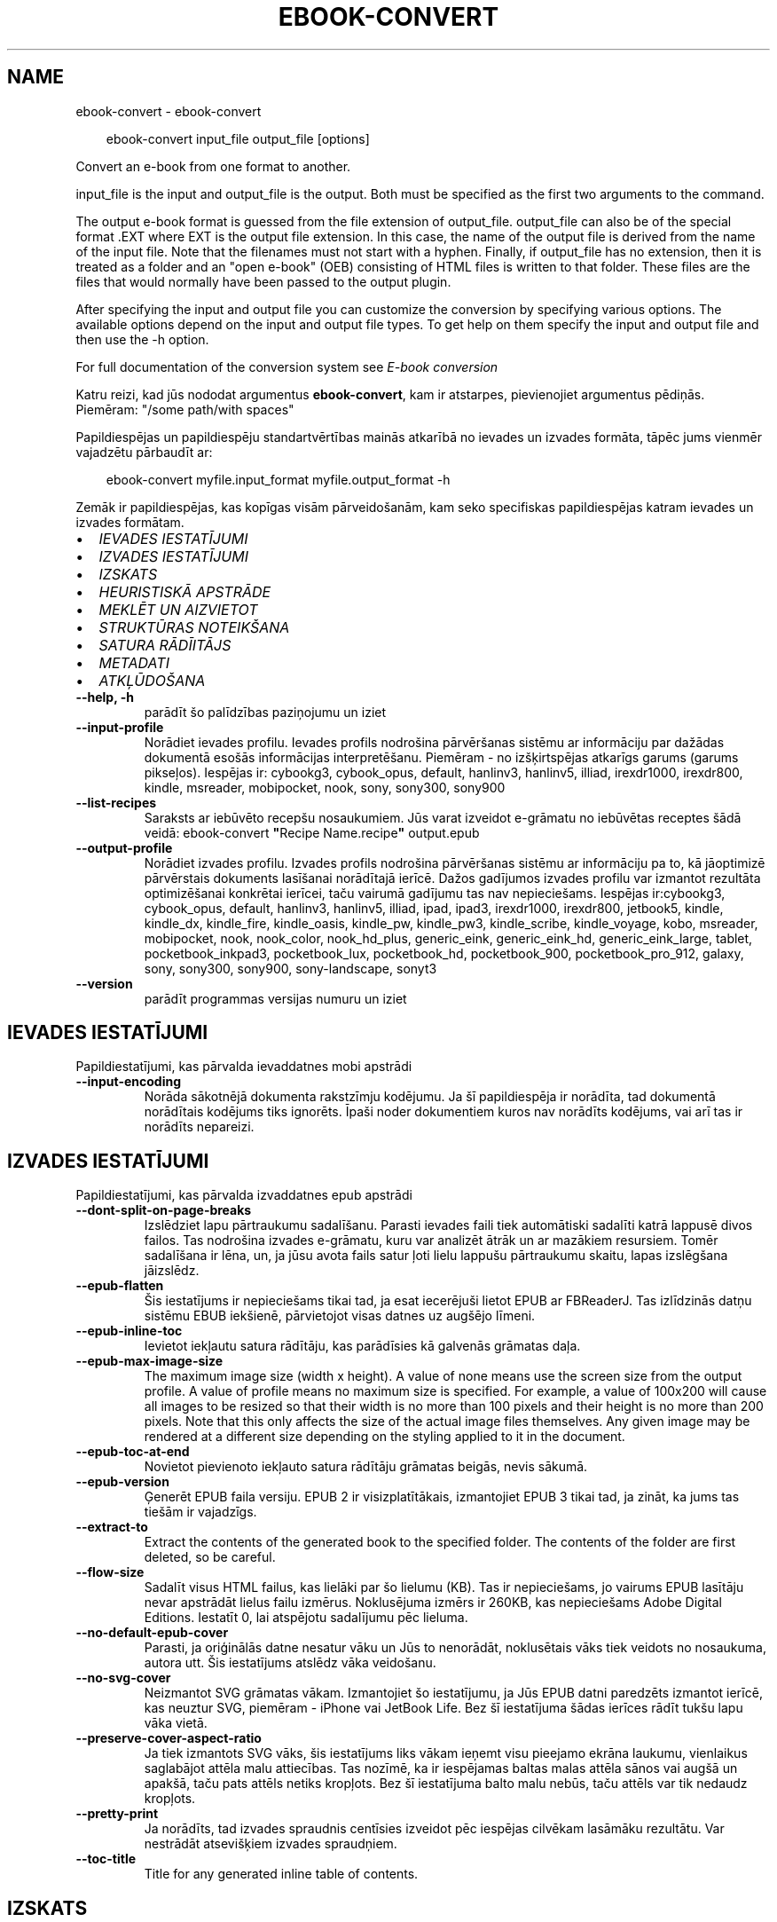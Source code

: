 .\" Man page generated from reStructuredText.
.
.
.nr rst2man-indent-level 0
.
.de1 rstReportMargin
\\$1 \\n[an-margin]
level \\n[rst2man-indent-level]
level margin: \\n[rst2man-indent\\n[rst2man-indent-level]]
-
\\n[rst2man-indent0]
\\n[rst2man-indent1]
\\n[rst2man-indent2]
..
.de1 INDENT
.\" .rstReportMargin pre:
. RS \\$1
. nr rst2man-indent\\n[rst2man-indent-level] \\n[an-margin]
. nr rst2man-indent-level +1
.\" .rstReportMargin post:
..
.de UNINDENT
. RE
.\" indent \\n[an-margin]
.\" old: \\n[rst2man-indent\\n[rst2man-indent-level]]
.nr rst2man-indent-level -1
.\" new: \\n[rst2man-indent\\n[rst2man-indent-level]]
.in \\n[rst2man-indent\\n[rst2man-indent-level]]u
..
.TH "EBOOK-CONVERT" "1" "septembris 26, 2025" "8.11.1" "calibre"
.SH NAME
ebook-convert \- ebook-convert
.INDENT 0.0
.INDENT 3.5
.sp
.EX
ebook\-convert input_file output_file [options]
.EE
.UNINDENT
.UNINDENT
.sp
Convert an e\-book from one format to another.
.sp
input_file is the input and output_file is the output. Both must be specified as the first two arguments to the command.
.sp
The output e\-book format is guessed from the file extension of output_file. output_file can also be of the special format .EXT where EXT is the output file extension. In this case, the name of the output file is derived from the name of the input file. Note that the filenames must not start with a hyphen. Finally, if output_file has no extension, then it is treated as a folder and an \(dqopen e\-book\(dq (OEB) consisting of HTML files is written to that folder. These files are the files that would normally have been passed to the output plugin.
.sp
After specifying the input and output file you can customize the conversion by specifying various options. The available options depend on the input and output file types. To get help on them specify the input and output file and then use the \-h option.
.sp
For full documentation of the conversion system see
\fI\%E\-book conversion\fP
.sp
Katru reizi, kad jūs nododat argumentus \fBebook\-convert\fP, kam ir atstarpes, pievienojiet argumentus pēdiņās. Piemēram: \(dq/some path/with spaces\(dq
.sp
Papildiespējas un papildiespēju standartvērtības mainās atkarībā no
ievades un izvades formāta, tāpēc jums vienmēr vajadzētu pārbaudīt ar:
.INDENT 0.0
.INDENT 3.5
.sp
.EX
ebook\-convert myfile.input_format myfile.output_format \-h
.EE
.UNINDENT
.UNINDENT
.sp
Zemāk ir papildiespējas, kas kopīgas visām pārveidošanām, kam seko
specifiskas papildiespējas katram ievades un izvades formātam.
.INDENT 0.0
.IP \(bu 2
\fI\%IEVADES IESTATĪJUMI\fP
.IP \(bu 2
\fI\%IZVADES IESTATĪJUMI\fP
.IP \(bu 2
\fI\%IZSKATS\fP
.IP \(bu 2
\fI\%HEURISTISKĀ APSTRĀDE\fP
.IP \(bu 2
\fI\%MEKLĒT UN AIZVIETOT\fP
.IP \(bu 2
\fI\%STRUKTŪRAS NOTEIKŠANA\fP
.IP \(bu 2
\fI\%SATURA RĀDĪITĀJS\fP
.IP \(bu 2
\fI\%METADATI\fP
.IP \(bu 2
\fI\%ATKĻŪDOŠANA\fP
.UNINDENT
.INDENT 0.0
.TP
.B \-\-help, \-h
parādīt šo palīdzības paziņojumu un iziet
.UNINDENT
.INDENT 0.0
.TP
.B \-\-input\-profile
Norādiet ievades profilu. Ievades profils nodrošina pārvēršanas sistēmu ar informāciju par dažādas dokumentā esošās informācijas interpretēšanu. Piemēram \- no izšķirtspējas atkarīgs garums (garums pikseļos). Iespējas ir: cybookg3, cybook_opus, default, hanlinv3, hanlinv5, illiad, irexdr1000, irexdr800, kindle, msreader, mobipocket, nook, sony, sony300, sony900
.UNINDENT
.INDENT 0.0
.TP
.B \-\-list\-recipes
Saraksts ar iebūvēto recepšu nosaukumiem. Jūs varat izveidot e\-grāmatu no iebūvētas receptes šādā veidā: ebook\-convert \fB\(dq\fPRecipe Name.recipe\fB\(dq\fP output.epub
.UNINDENT
.INDENT 0.0
.TP
.B \-\-output\-profile
Norādiet izvades profilu. Izvades profils nodrošina pārvēršanas sistēmu ar informāciju pa to, kā jāoptimizē pārvērstais dokuments lasīšanai norādītajā ierīcē. Dažos gadījumos izvades profilu var izmantot rezultāta optimizēšanai konkrētai ierīcei, taču vairumā gadījumu tas nav nepieciešams. Iespējas ir:cybookg3, cybook_opus, default, hanlinv3, hanlinv5, illiad, ipad, ipad3, irexdr1000, irexdr800, jetbook5, kindle, kindle_dx, kindle_fire, kindle_oasis, kindle_pw, kindle_pw3, kindle_scribe, kindle_voyage, kobo, msreader, mobipocket, nook, nook_color, nook_hd_plus, generic_eink, generic_eink_hd, generic_eink_large, tablet, pocketbook_inkpad3, pocketbook_lux, pocketbook_hd, pocketbook_900, pocketbook_pro_912, galaxy, sony, sony300, sony900, sony\-landscape, sonyt3
.UNINDENT
.INDENT 0.0
.TP
.B \-\-version
parādīt programmas versijas numuru un iziet
.UNINDENT
.SH IEVADES IESTATĪJUMI
.sp
Papildiestatījumi, kas pārvalda ievaddatnes mobi apstrādi
.INDENT 0.0
.TP
.B \-\-input\-encoding
Norāda sākotnējā dokumenta rakstzīmju kodējumu. Ja šī papildiespēja ir norādīta, tad dokumentā norādītais kodējums tiks ignorēts. Īpaši noder dokumentiem kuros nav norādīts kodējums, vai arī tas ir norādīts nepareizi.
.UNINDENT
.SH IZVADES IESTATĪJUMI
.sp
Papildiestatījumi, kas pārvalda izvaddatnes epub apstrādi
.INDENT 0.0
.TP
.B \-\-dont\-split\-on\-page\-breaks
Izslēdziet lapu pārtraukumu sadalīšanu. Parasti ievades faili tiek automātiski sadalīti katrā lappusē divos failos. Tas nodrošina izvades e\-grāmatu, kuru var analizēt ātrāk un ar mazākiem resursiem. Tomēr sadalīšana ir lēna, un, ja jūsu avota fails satur ļoti lielu lappušu pārtraukumu skaitu, lapas izslēgšana jāizslēdz.
.UNINDENT
.INDENT 0.0
.TP
.B \-\-epub\-flatten
Šis iestatījums ir nepieciešams tikai tad, ja esat iecerējuši lietot EPUB ar FBReaderJ. Tas izlīdzinās datņu sistēmu EBUB iekšienē, pārvietojot visas datnes uz augšējo līmeni.
.UNINDENT
.INDENT 0.0
.TP
.B \-\-epub\-inline\-toc
Ievietot iekļautu satura rādītāju, kas parādīsies kā galvenās grāmatas daļa.
.UNINDENT
.INDENT 0.0
.TP
.B \-\-epub\-max\-image\-size
The maximum image size (width x height). A value of none means use the screen size from the output profile. A value of profile means no maximum size is specified. For example, a value of 100x200 will cause all images to be resized so that their width is no more than 100 pixels and their height is no more than 200 pixels. Note that this only affects the size of the actual image files themselves. Any given image may be rendered at a different size depending on the styling applied to it in the document.
.UNINDENT
.INDENT 0.0
.TP
.B \-\-epub\-toc\-at\-end
Novietot pievienoto iekļauto satura rādītāju grāmatas beigās, nevis sākumā.
.UNINDENT
.INDENT 0.0
.TP
.B \-\-epub\-version
Ģenerēt EPUB faila versiju. EPUB 2 ir visizplatītākais, izmantojiet EPUB 3 tikai tad, ja zināt, ka jums tas tiešām ir vajadzīgs.
.UNINDENT
.INDENT 0.0
.TP
.B \-\-extract\-to
Extract the contents of the generated book to the specified folder. The contents of the folder are first deleted, so be careful.
.UNINDENT
.INDENT 0.0
.TP
.B \-\-flow\-size
Sadalīt visus HTML failus, kas lielāki par šo lielumu (KB). Tas ir nepieciešams, jo vairums EPUB lasītāju nevar apstrādāt lielus failu izmērus. Noklusējuma izmērs ir 260KB, kas nepieciešams Adobe Digital Editions. Iestatīt 0, lai atspējotu sadalījumu pēc lieluma.
.UNINDENT
.INDENT 0.0
.TP
.B \-\-no\-default\-epub\-cover
Parasti, ja oriģinālās datne nesatur vāku un Jūs to nenorādāt, noklusētais vāks tiek veidots no nosaukuma, autora utt. Šis iestatījums atslēdz vāka veidošanu.
.UNINDENT
.INDENT 0.0
.TP
.B \-\-no\-svg\-cover
Neizmantot SVG grāmatas vākam. Izmantojiet šo iestatījumu, ja Jūs EPUB datni paredzēts izmantot ierīcē, kas neuztur SVG, piemēram \- iPhone vai JetBook Life. Bez šī iestatījuma šādas ierīces rādīt tukšu lapu vāka vietā.
.UNINDENT
.INDENT 0.0
.TP
.B \-\-preserve\-cover\-aspect\-ratio
Ja tiek izmantots SVG vāks, šis iestatījums liks vākam ieņemt visu pieejamo ekrāna laukumu, vienlaikus saglabājot attēla malu attiecības. Tas nozīmē, ka ir iespējamas baltas malas attēla sānos vai augšā un apakšā, taču pats attēls netiks kropļots. Bez šī iestatījuma balto malu nebūs, taču attēls var tik nedaudz kropļots.
.UNINDENT
.INDENT 0.0
.TP
.B \-\-pretty\-print
Ja norādīts, tad izvades spraudnis centīsies izveidot pēc iespējas cilvēkam lasāmāku rezultātu. Var nestrādāt atsevišķiem izvades spraudņiem.
.UNINDENT
.INDENT 0.0
.TP
.B \-\-toc\-title
Title for any generated inline table of contents.
.UNINDENT
.SH IZSKATS
.sp
Papildiestatījumi, kas pārvalda rezultāta izskatu
.INDENT 0.0
.TP
.B \-\-asciiize
Transliterējiet unikoda rakstzīmes uz ASCII. Izmantojiet uzmanīgi, jo tas aizstās Unikoda rakstzīmes ar ASCII. Piemēram, tas aizstās \fB\(dq\fPPelé\fB\(dq\fP ar \fB\(dq\fPPele\fB\(dq\fP\&. Ņemiet vērā arī to, ka gadījumos, kad ir vairāki rakstzīmes attēlojumi (piemēram, ķīniešu un japāņu rakstzīmes), tiks izmantots attēlojums, kura pamatā ir pašreizējā calibre saskarnes valoda.
.UNINDENT
.INDENT 0.0
.TP
.B \-\-base\-font\-size
Pamata fonta lielums pts. Visi fonta izmēri grāmatā tiks atkārtoti, pamatojoties uz šo lielumu. Izvēloties lielāku izmēru, jūs varat padarīt fontus no izejas lielāku un otrādi. Pēc noklusējuma, ja vērtība ir nulle, pamata fonta lielumu izvēlas, pamatojoties uz izvēlēto izvades profilu.
.UNINDENT
.INDENT 0.0
.TP
.B \-\-change\-justification
Mainīt teksta izlīdzināšanu. Vērtība \fB\(dq\fPpa kreisi\fB\(dq\fP līdzinās visu tekstu pret kreiso malu. Vērtība \fB\(dq\fPizlīdzināt\fB\(dq\fP izlīdzinās visu tekstu pret abām malām. Vērtība \fB\(dq\fPsākotnējā\fB\(dq\fP (noklusētā) nemainīs izejas datnē atrodamo teksta līdzināšanu. Ņemiet vērā, ka tikai daži formāti atbalsta līdzināšanu.
.UNINDENT
.INDENT 0.0
.TP
.B \-\-disable\-font\-rescaling
Izslēgt visu fontu izmēru mērogošanu.
.UNINDENT
.INDENT 0.0
.TP
.B \-\-embed\-all\-fonts
Iegult visus oriģinālajā dokumentā izmantotos, taču vēl neiegultos fontus. Jūsu sistēma tiks pārmeklēta un, ja atbilstošie fonti tiks atrasti, tie tiks iegulti. Iegulšanas darbosies tikai gadījumos, ja mērķa formāti atbalsta iegultos fontus, piemēram, EPUB, AZW3, DOCX vai PDF. Pārliecinieties, ka Jums ir atbilstoša licence, kas pieļauj šajā dokumentā izmantoto fontu iegulšanu.
.UNINDENT
.INDENT 0.0
.TP
.B \-\-embed\-font\-family
Iegult norādīto fontu saimi grāmatā, tādējādi nosakot grāmatā izmantoto \fB\(dq\fPpamata\fB\(dq\fP fontu. Ja oriģinālais dokuments norāda pats savu specifisku fontu, pamata fonts var tikt ignorēts. Jūs varat izmantoto stilu filtra informācijas papildiespēju, lai aizvāktu fontus no oriģinālā dokumenta. Ņemiet vērā, ka fontu iegulšanas darbojas tikai ar atsevišķiem izvades formātiem, pamatā EPUB, AZW3 un DOCX.
.UNINDENT
.INDENT 0.0
.TP
.B \-\-expand\-css
Pēc noklusējuma, calibre izmantos stenogrāfijas formu dažādām CSS īpašībām, piemēram kā margin, padding, border, utt. Šī opcija ļaus tā vietā izmantot pilnu paplašināto formu. Ņemiet vērā, ka CSS vienmēr tiek paplašināts, ģenerējot EPUB failus, kuru izejas profils ir iestatīts uz kādu no Nook profiliem, jo ​​Nooks nevar apstrādāt stenogrāfijas CSS.
.UNINDENT
.INDENT 0.0
.TP
.B \-\-extra\-css
Ceļš līdz CSS stilu lapai vai vienkāršam CSS. Ar šo CSS tiks papildināti izejas datnē esošie stilu likumi, tādējādi to var izmantot šo likumu aizstāšanai.
.UNINDENT
.INDENT 0.0
.TP
.B \-\-filter\-css
Ar komatu atdalītas CSS īpašības, kas tiks aizvāktas no CSS stila likumiem. Tas ir noderīgi, ja dažu elementu klātbūtne traucē ierīces darbību. Piemēram \- font\-family,color,margin\-left,margin\-right
.UNINDENT
.INDENT 0.0
.TP
.B \-\-font\-size\-mapping
Kartēšana no CSS fonta nosaukumiem uz fonta izmēriem pts. Piemēra uzstādījums ir 10,12,14,16,18,20,22,24. Tie ir samēroti pēc izmēriem no xx\-mazi uz xx\-lieli, ar galīgiem milzīga izmēra fontiem. Fontu pārrēķināšanas algoritms izmanto šos izmērus inteliģenti pārrēķinot fontus. Pēc noklusējuma tiek izmantota samērošana, pamatojoties uz jūsu izvēlēto izejas profilu.
.UNINDENT
.INDENT 0.0
.TP
.B \-\-insert\-blank\-line
Ievietot tukšu rindu starp rindkopām. Nedarbosies, ja sākotnējā datnē netiek izmantotas rindkopas (<p> vai <div> birkas).
.UNINDENT
.INDENT 0.0
.TP
.B \-\-insert\-blank\-line\-size
Nosakiet pievienoto tukšo rindu augstumu (em vienībās). Rindu augstums starp rindkopām būs divreiz lielāks par šeit norādīto lielumu.
.UNINDENT
.INDENT 0.0
.TP
.B \-\-keep\-ligatures
Preserve ligatures present in the input document. A ligature is a combined character of a pair of characters like ff, fi, fl et cetera. Most readers do not have support for ligatures in their default fonts, so they are unlikely to render correctly. By default, calibre will turn a ligature into the corresponding pair of normal characters. Note that ligatures here mean only unicode ligatures not ligatures created via CSS or font styles. This option will preserve them instead.
.UNINDENT
.INDENT 0.0
.TP
.B \-\-line\-height
Rindas augstums punktos. Nosaka attālumu starp teksta rindām. Attiecas tikai uz elementiem, kuri paši nenosaka rindas augstumu. Vairumā gadījumu lietderīgāk ir izmantot minimālo rindu augstumu. Pēc noklusējuma rindu augstums netiek mainīts.
.UNINDENT
.INDENT 0.0
.TP
.B \-\-linearize\-tables
Dažos nemākulīgi veidotos dokumentos teksta izkārtošanai tiek izmantotas tabulas. Pēc šādu dokumentu pārvēršanas bieži vien ir novērojams, ka teksts turpinās pāri lapas malai un dažādas citādas problēmas. Ar šo iestatījumu teksts tiks izvilkts no tabulām un parādīts lineārā manierē.
.UNINDENT
.INDENT 0.0
.TP
.B \-\-margin\-bottom
Iestatīt apakšējās piemales pst. Noklusējums ir 5.0. Ja iestatīsit to mazāk par nulli, netiks iestatīta piemales vērtība (oriģinālā dokumenta piemales iestatījums tiks saglabāts). Piezīme. Orientējošiem formātiem, piemēram, PDF un DOCX, ir savi prioritātes iestatījumi.
.UNINDENT
.INDENT 0.0
.TP
.B \-\-margin\-left
Iestatīt kreisās piemales pts. Noklusējums ir 5.0. Ja iestatīsit to mazāk par nulli, netiks iestatīta piemales vērtība (oriģinālā dokumenta piemales iestatījums tiks saglabāts). Piezīme. Orientējošiem formātiem, piemēram, PDF un DOCX, ir savi prioritātes iestatījumi.
.UNINDENT
.INDENT 0.0
.TP
.B \-\-margin\-right
Iestatīt labās piemales pts. Noklusējums ir 5.0. Ja iestatīsit to mazāk par nulli, netiks iestatīta piemales vērtība (oriģinālā dokumenta piemales iestatījums tiks saglabāts). Piezīme. Orientējošiem formātiem, piemēram, PDF un DOCX, ir savi prioritātes iestatījumi.
.UNINDENT
.INDENT 0.0
.TP
.B \-\-margin\-top
Iestatīt augšējo piemali pts. Noklusējums ir 5.0. Ja iestatīsit to mazāk par nulli, netiks iestatīta piemales vērtība (oriģinālā dokumenta piemales iestatījums tiks saglabāts). Piezīme. Orientējošiem formātiem, piemēram, PDF un DOCX, ir savi prioritātes iestatījumi.
.UNINDENT
.INDENT 0.0
.TP
.B \-\-minimum\-line\-height
Minimālais rindas augstums procentos no elementa fonta lieluma. Calibre nodrošinās, ka visu elementu rindu augstumi būs vismaz šeit noteiktā lielumā neatkarīgi no iestatījumiem ievades dokumentā. Iestatiet 0, lai atslēgtu. Noklusētā vērtība ir 120%. Izmantojiet šo iestatījumu tieša rindas augstuma norādīšanas vietā, ja nav skaidrības par iespējamo rezultātu. Piemēram, \fB\(dq\fPdubultu\fB\(dq\fP rindu atstarpi var panākt norādot šeit 240.
.UNINDENT
.INDENT 0.0
.TP
.B \-\-remove\-paragraph\-spacing
Aizvāc atstarpes starp rindkopām, vienlaikus pievienojot pirmās rindas atkāpi 1,5em. Atstarpju aizvākšana nedarbosies, ja izejas datnē netiek izmantotas rindkopas  (<p> vai <div> birkas).
.UNINDENT
.INDENT 0.0
.TP
.B \-\-remove\-paragraph\-spacing\-indent\-size
calibre aizvācot tukšās rindas starp rindkopām automātiski pievieno rindkopas pirmās rindas atkāpes, lai nodrošinātu rindkopu atpazīstamību. Šī papildiespēja nosaka atkāpes lielumu (em vienībās). Ja norādīsiet šo lielumu mazāku par 0, tiks izmantota izejas dokumentā norādītā atkāpe, kuru calibre nemainīs.
.UNINDENT
.INDENT 0.0
.TP
.B \-\-smarten\-punctuation
Konvertējiet pēdiņas, domuzīmes un elipsi par to tipogrāfiski pareiziem ekvivalentiem. Plašāku informāciju skatiet vietnē \X'tty: link https://daringfireball.net/projects/smartypants'\fI\%https://daringfireball.net/projects/smartypants\fP\X'tty: link'\&.
.UNINDENT
.INDENT 0.0
.TP
.B \-\-subset\-embedded\-fonts
Izveidot iegulto fontu apakškopas. Ikviens iegultais fonts tiks samazināts līdz dokumentā izmantoto zīmju kopai. Tas samazina fontu datņu izmēru. Ļoti noder, ja nepieciešams iegult īpaši lielu fontu ar lielu neizmantoto zīmju skaitu.
.UNINDENT
.INDENT 0.0
.TP
.B \-\-transform\-css\-rules
Ceļš uz failu, kurā ir noteikumi, lai pārveidotu CSS stilus šajā grāmatā. Vieglākais veids, kā izveidot šādu failu, ir izmantot vedni, lai izveidotu noteikumus calibre GUI. Piekļūstiet dialogam sadaļā \fB\(dq\fPIzskats\-> Pārveidot stilu\fB\(dq\fP\&. Kad jūs izveidojat noteikumus, varat izmantot pogu \fB\(dq\fPEksportēt\fB\(dq\fP, lai tos saglabātu failā.
.UNINDENT
.INDENT 0.0
.TP
.B \-\-transform\-html\-rules
Path to a file containing rules to transform the HTML in this book. The easiest way to create such a file is to use the wizard for creating rules in the calibre GUI. Access it in the \fB\(dq\fPLook & feel\->Transform HTML\fB\(dq\fP section of the conversion dialog. Once you create the rules, you can use the \fB\(dq\fPExport\fB\(dq\fP button to save them to a file.
.UNINDENT
.INDENT 0.0
.TP
.B \-\-unsmarten\-punctuation
Pārvērst jocīgās pēdiņas, domuzīmes un daudzpunktus tiem atbilstošajās vienkāršajās zīmēs.
.UNINDENT
.SH HEURISTISKĀ APSTRĀDE
.sp
Mainīt dokumenta tekstu un struktūru, izmantojot vispārējas pazīmes. Pēc noklusēšanas \- atspējots. Iespējošanai lietojiet \-\-enable\-heuristics.  Atsevišķas darbības var atspējot izmantojot  \-\-disable\-* iestatījumus.
.INDENT 0.0
.TP
.B \-\-disable\-dehyphenate
Analizēt vārdu pārnesumus dokumentā. Pats dokuments kalpos kā vārdnīca, lai noteiktu, kuras pārnesuma zīmes saglabājamas un kuras \- nē.
.UNINDENT
.INDENT 0.0
.TP
.B \-\-disable\-delete\-blank\-paragraphs
Aizvākt no dokumenta tukšās rindkopas, ja tās ir atrodamas starp rindkopām ar tekstu
.UNINDENT
.INDENT 0.0
.TP
.B \-\-disable\-fix\-indents
Pārveidot no vairākām tukšām vietām veidotas atkāpes par CSS atkāpēm.
.UNINDENT
.INDENT 0.0
.TP
.B \-\-disable\-format\-scene\-breaks
Līdzinātie pa kreisi ainas pārtraukumu marķieri ir līdzināti uz centru. Nomainiet mīkstos ainas pārtraukumus, kas izmanto vairākas tukšas rindiņas ar horizontāliem noteikumiem.
.UNINDENT
.INDENT 0.0
.TP
.B \-\-disable\-italicize\-common\-cases
Meklēt kopīgos vārdus un pazīmes, kas apzīmē kursīvu, un veikt atbilstošu formatēšanu.
.UNINDENT
.INDENT 0.0
.TP
.B \-\-disable\-markup\-chapter\-headings
Noteikt neformatētus nodaļu virsrakstus un apakšvirsrakstus, nomainīt tos ar h2 un h3 birkām. Šis iestatījums neizveidos satura rādītāju, taču ir izmantojams kopā ar struktūras noteicēju, lai tādu radītu.
.UNINDENT
.INDENT 0.0
.TP
.B \-\-disable\-renumber\-headings
Meklē secīgas <h1> vai <h2> birkas. Birkas tiek pārnumurētas, lai izvairītos no sadalīšanas nodaļu virsrakstu vidū.
.UNINDENT
.INDENT 0.0
.TP
.B \-\-disable\-unwrap\-lines
Izvērst rindas balstoties un interpunkciju un citām formatēšanas pazīmēm.
.UNINDENT
.INDENT 0.0
.TP
.B \-\-enable\-heuristics
Iespējot heiristisko apstrādi. Šim iestatījuma jābūt iespējotam, lai būtu veicama jelkāda heiristiskā apstrāde.
.UNINDENT
.INDENT 0.0
.TP
.B \-\-html\-unwrap\-factor
Mērogs, ko izmanto, lai noteiktu rindas garumu. Derīgās vērtības ir decimāldaļas no 0 līdz 1. Noklusējums ir 0,4, mazliet zem vidējās rindas garuma. Ja dokumentā ir jāievieto tikai dažas rindiņas, šī vērtība ir jāsamazina
.UNINDENT
.INDENT 0.0
.TP
.B \-\-replace\-scene\-breaks
Aizvietot ainu beigas ar norādīto tekstu. Pēc noklusējuma tiek izmantots teksts no sākotnējā dokumenta.
.UNINDENT
.SH MEKLĒT UN AIZVIETOT
.sp
Izmaina dokumenta tekstu un struktūru, izmantojot lietotāja definētus šablonus.
.INDENT 0.0
.TP
.B \-\-search\-replace
Ceļš uz failu, kas satur meklēšanu, un aizstāj regulāras izteiksmes. Fails satur regulāras izteiksmes maiņas rindas, kam seko rezerves modelis (kas var būt tukša rinda). Regulārajai izteiksmei jābūt Python regex sintaksē, un failam jābūt kodētā UTF\-8 formātā.
.UNINDENT
.INDENT 0.0
.TP
.B \-\-sr1\-replace
Nomaiņai atrasto tekstu aizstāt ar pirmo meklēšanas izteiksmi.
.UNINDENT
.INDENT 0.0
.TP
.B \-\-sr1\-search
Meklēšanas modeli (regulāra izteiksme) jāaizstāj ar pirmo maiņas tekstu.
.UNINDENT
.INDENT 0.0
.TP
.B \-\-sr2\-replace
Nomaiņai atrasto tekstu aizstāt ar otro meklēšanas izteiksmi.
.UNINDENT
.INDENT 0.0
.TP
.B \-\-sr2\-search
Meklēšanas modeli (regulāra izteiksme) jāaizstāj ar otro maiņas tekstu.
.UNINDENT
.INDENT 0.0
.TP
.B \-\-sr3\-replace
Nomaiņai atrasto tekstu aizstāt ar trešo meklēšanas izteiksmi.
.UNINDENT
.INDENT 0.0
.TP
.B \-\-sr3\-search
Meklēšanas modeli (regulāra izteiksme) jāaizstāj ar trešo maiņas tekstu.
.UNINDENT
.SH STRUKTŪRAS NOTEIKŠANA
.sp
Pārvalda dokumenta struktūras automātisku noteikšanu.
.INDENT 0.0
.TP
.B \-\-add\-alt\-text\-to\-img
When an <img> tag has no alt attribute, check the associated image file for metadata that specifies alternate text, and use it to fill in the alt attribute. The alt attribute improves accessibility by providing text descriptions for users who cannot see or fully interpret visual content.
.UNINDENT
.INDENT 0.0
.TP
.B \-\-chapter
XPath izteiksme, lai noteiktu nodaļu virsrakstus. Pēc noklusējuma ir jāņem vērā <h1>vai <h2>birkas, kas satur vārdu \fB\(dq\fPchapter\fB\(dq\fP, \fB\(dq\fPbook\fB\(dq\fP, \fB\(dq\fPsection\fB\(dq\fP, \fB\(dq\fPprologue\fB\(dq\fP, \fB\(dq\fPepilogue\fB\(dq\fP vai \fB\(dq\fPpart\fB\(dq\fP, kā nodaļu virsraksts arī kā visas birkas kas ir klase = \fB\(dq\fPchapter\fB\(dq\fP\&. Izteiksme, ko izmanto, jāizvērtē elementu saraksts. Lai atspējotu nodaļas noteikšanu, izmantojiet izteiksmi \fB\(dq\fP/\fB\(dq\fP\&. Skatiet calibre \fB\(dq\fPXPath Tutorial\fB\(dq\fP lietotāja rokasgrāmatu, par turpmāku palīdzību šīs funkcijas izmantošanai.
.UNINDENT
.INDENT 0.0
.TP
.B \-\-chapter\-mark
Norādiet, kā izcelt noteiktās nodaļas. Vērtība \fB\(dq\fPpagebreak\fB\(dq\fP ievietos lappuses pārtraukumus pirms nodaļām. Vērtība \fB\(dq\fPrule\fB\(dq\fP ievietos tukšu rindu pirms nodaļām. Vērtība \fB\(dq\fPnone\fB\(dq\fP atslēgs nodaļu izcelšanu, vērtība \fB\(dq\fPboth\fB\(dq\fP nodaļu izcelšanai izmantos gan lappušu pārtraukumus, gan tukšas rindas.
.UNINDENT
.INDENT 0.0
.TP
.B \-\-disable\-remove\-fake\-margins
Dažos dokumentos lapas malu informācija tiek pievienota katrai rindkopai. Calibre mēģinās sameklēt un aizvākt šādas lapu malas. Dažreiz var tikt aizvākta arī nepieciešamā malu informācija; šajā gadījumā aizvākšana ir jāatspējo.
.UNINDENT
.INDENT 0.0
.TP
.B \-\-insert\-metadata
Grāmatas sākumā ievietot grāmatas metadatus. Tas ir noderīgi, ja jūsu e\-grāmatu lasītājs neatbalsta tiešu metadatu rādīšanu/meklēšanu.
.UNINDENT
.INDENT 0.0
.TP
.B \-\-page\-breaks\-before
XPath izteiksme. Pirms norādītajiem elementiem tiek ievietoti lappušu pārtraukumi. Lai to atslēgtu, izmantojiet izteiksmi: /
.UNINDENT
.INDENT 0.0
.TP
.B \-\-prefer\-metadata\-cover
Dot priekšroku izejas datnē atrastam vākam pret norādīto.
.UNINDENT
.INDENT 0.0
.TP
.B \-\-remove\-first\-image
Noņemt pirmo attēlu no ievades e\-grāmatas. Noderīgi, ja ievades dokumentam ir attēls, kas nav identificēts kā vāka attēls. Šajā gadījumā, ja jūs iestatāt vāciņu calibre, izejas dokuments beigsies ar diviem vāka attēliem, ja neesat norādījis šo opciju.
.UNINDENT
.INDENT 0.0
.TP
.B \-\-start\-reading\-at
XPath izteiksme, lai noteiktu atrašanās vietu dokumentā, no kuras jāsāk lasīt. Dažas e\-grāmatu lasīšanas programmas (pirmkārt Kindle) šo vietu izmanto, lai atvērtu grāmatu. Lai iegūtu papildu palīdzību šīs funkcijas izmantošanai, skatiet calibre lietotāja rokasgrāmatā \fB\(dq\fPXPath\fB\(dq\fP sniegto pamācību.
.UNINDENT
.SH SATURA RĀDĪITĀJS
.sp
Vadīt satura rādītāja automātisku veidošanu. Pēc noklusēšanas, ja oriģinālā datne jau satur satura rādītāju, tam tiks dota priekšroka pret automātiski izveidoto.
.INDENT 0.0
.TP
.B \-\-duplicate\-links\-in\-toc
Veidojot satura rādītāju no dokumentā esošajām saitēm atļaut atkārtojošos ierakstus, t.i. \- ierakstus ar vienādiem nosaukumiem, ar nosacījumu, ka tie norāda uz dažādām vietām.
.UNINDENT
.INDENT 0.0
.TP
.B \-\-level1\-toc
XPath izteiksme, kas nosaka visu birku pievienošanu satura rādītāja pirmajam līmenim. Jā tā ir norādīta, tai ir priekšroka pār visām citām automātiskās noteikšanas metodēm. Piemērus skat. calibre Lietotāja pamācības XPath sadaļā.
.UNINDENT
.INDENT 0.0
.TP
.B \-\-level2\-toc
XPath izteiksme, kas nosaka visu birku pievienošanu satura rādītāja otrajam līmenim. Katrs ieraksts tiek pievienots zem iepriekšējā pirmā līmeņa ieraksta. Piemērus skat. calibre Lietotāja pamācības XPath sadaļā.
.UNINDENT
.INDENT 0.0
.TP
.B \-\-level3\-toc
XPath izteiksme, kas nosaka visu birku pievienošanu satura rādītāja trešajam līmenim. Katrs ieraksts tiek pievienots zem iepriekšējā otrā līmeņa ieraksta. Piemērus skat. calibre Lietotāja pamācības XPath sadaļā.
.UNINDENT
.INDENT 0.0
.TP
.B \-\-max\-toc\-links
Maksimālais satura rādītājam pievienojamo saišu skaits. Norādiet 0, lai atspējotu. Noklusētais: 50. Saites satura rādītājam tiks pievienotas vienīgi tad, ja atrasto nodaļu skaits būs mazāks par norādīto robežu.
.UNINDENT
.INDENT 0.0
.TP
.B \-\-no\-chapters\-in\-toc
Nepievienot automātiski atrastās nodaļas satura rādītājam.
.UNINDENT
.INDENT 0.0
.TP
.B \-\-toc\-filter
Dzēst satura rādītāja ierakstus, kuru nosaukumi atbilst norādītajai regulārajai izteiksmei. Tiks dzēsti visi atbilstošie ieraksti un to bērni.
.UNINDENT
.INDENT 0.0
.TP
.B \-\-toc\-threshold
Ja atrasto nodaļu skaits ir mazāks par norādīto, tad saites tiks pievienotas satura rādītājam. Noklusētais: 6
.UNINDENT
.INDENT 0.0
.TP
.B \-\-use\-auto\-toc
Parasti, ja sākotnējā dokumentā ir satura rādītājs, tam tiek dota priekšroka pret automātiski veidoto. Ar šo iestatījumu vienmēr tiks lietots automātiski veidotais.
.UNINDENT
.SH METADATI
.sp
Uzstādījumi metadatu norādīšanai rezultātā
.INDENT 0.0
.TP
.B \-\-author\-sort
Teksts, kuru izmanto kārtojot pēc autora.
.UNINDENT
.INDENT 0.0
.TP
.B \-\-authors
Ievadiet autorus. Vairākus autorus atdala ar ampersandiem (&).
.UNINDENT
.INDENT 0.0
.TP
.B \-\-book\-producer
Ievadiet grāmatas ražotāju.
.UNINDENT
.INDENT 0.0
.TP
.B \-\-comments
Ievadiet e\-grāmatu aprakstu.
.UNINDENT
.INDENT 0.0
.TP
.B \-\-cover
Iestata vāku no norādītās datnes vai URL
.UNINDENT
.INDENT 0.0
.TP
.B \-\-isbn
Ievadiet grāmatas ISBN kodu.
.UNINDENT
.INDENT 0.0
.TP
.B \-\-language
Ievadiet valodu.
.UNINDENT
.INDENT 0.0
.TP
.B \-\-pubdate
Ievadiet publicēšanas datumu (tiek pieņemts, ka tas atrodas vietējā laika joslā, ja vien laika josla nav skaidri norādīta)
.UNINDENT
.INDENT 0.0
.TP
.B \-\-publisher
Ievadiet e\-grāmatu izdevēju.
.UNINDENT
.INDENT 0.0
.TP
.B \-\-rating
Ievadiet vērtējumu. Jābūt skaitlim no 1 līdz 5.
.UNINDENT
.INDENT 0.0
.TP
.B \-\-read\-metadata\-from\-opf, \-\-from\-opf, \-m
Lasīt metadatus no norādītās OPF datnes. No šīs datnes nolasītajiem metadatiem tiks dota priekšrokā pret izejas datnē esošajiem.
.UNINDENT
.INDENT 0.0
.TP
.B \-\-series
Ievadiet šīs e\-grāmatas sēriju.
.UNINDENT
.INDENT 0.0
.TP
.B \-\-series\-index
Ievadiet grāmatas numuru sērijā.
.UNINDENT
.INDENT 0.0
.TP
.B \-\-tags
Ievadiet grāmatas birkas kā ar komatiem atdalītu sarakstu.
.UNINDENT
.INDENT 0.0
.TP
.B \-\-timestamp
Uzstādīt grāmatas laika zīmogu (virs netiek lietots nekur)
.UNINDENT
.INDENT 0.0
.TP
.B \-\-title
Ievadiet nosaukumu.
.UNINDENT
.INDENT 0.0
.TP
.B \-\-title\-sort
Kārtošanai izmantotais nosaukuma variants.
.UNINDENT
.SH ATKĻŪDOŠANA
.sp
Iestatījumi, kas palīdz atkļūdot pārveidošanu
.INDENT 0.0
.TP
.B \-\-debug\-pipeline, \-d
Saglabājiet izvadi no dažādiem konvertēšanas posmiem norādītajā mapē. Noderīgi, ja neesat pārliecināts, kurā konvertēšanas procesa posmā ir radusies kļūda.
.UNINDENT
.INDENT 0.0
.TP
.B \-\-verbose, \-v
Detalizācijas līmenis. Norādiet atkārtoti vairākkārt, lai to paaugstinātu. Atkārtojot to divreiz tiks iegūta pilna detalizācija, vienreiz \- vidēja, ne reizi \- viszemākā.
.UNINDENT
.SH AUTHOR
Kovid Goyal
.SH COPYRIGHT
Kovid Goyal
.\" Generated by docutils manpage writer.
.
